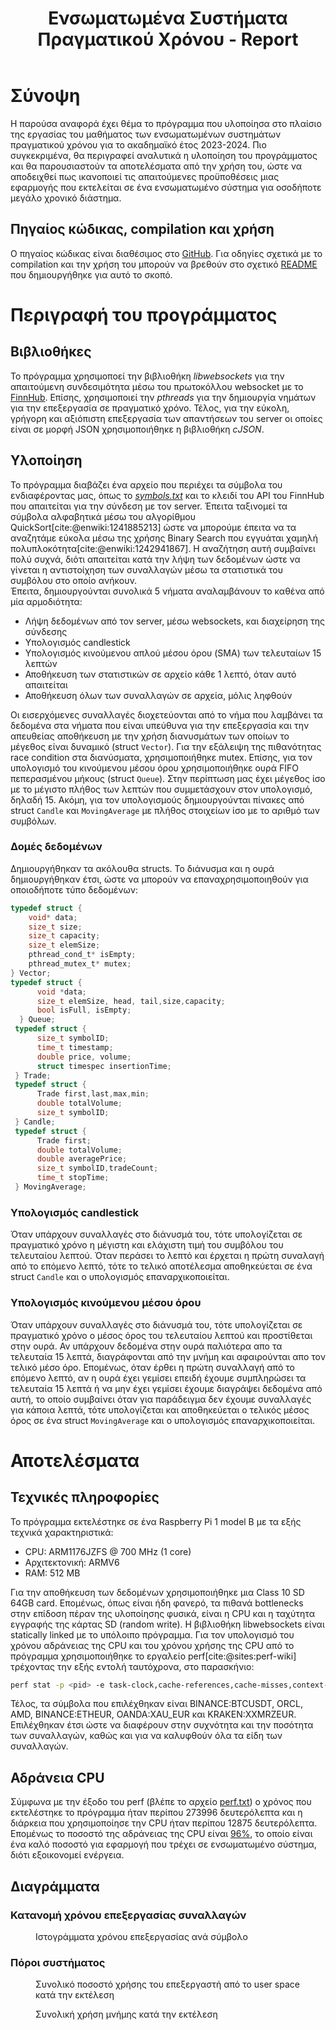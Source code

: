 #+title: Ενσωματωμένα Συστήματα Πραγματικού Χρόνου - Report
#+author:
#+latex_header_extra: \input{~/.doom.d/fancyLatexTemplate.tex}
#+STARTUP:inline-images
#+STARTUP:latexpreview
#+OPTIONS: toc:nil date:nil ^:{}
#+BIBLIOGRAPHY: bibliography.bib
#+cite_export: biblatex ieee
#+export_file_name: report

* Σύνοψη
Η παρούσα αναφορά έχει θέμα το πρόγραμμα που υλοποίησα στο πλαίσιο της εργασίας του μαθήματος των ενσωματωμένων συστημάτων πραγματικού χρόνου για το ακαδημαϊκό έτος 2023-2024. Πιο συγκεκριμένα, θα περιγραφεί αναλυτικά η υλοποίηση του προγράμματος και θα παρουσιαστούν τα αποτελέσματα από την χρήση του, ώστε να αποδειχθεί πως ικανοποιεί τις απαιτούμενες προϋποθέσεις μιας εφαρμογής που εκτελείται σε ένα ενσωματωμένο σύστημα για οσοδήποτε μεγάλο χρονικό διάστημα.
** Πηγαίος κώδικας, compilation και χρήση
Ο πηγαίος κώδικας είναι διαθέσιμος στο [[https://github.com/thetonk/tradestats][GitHub]]. Για οδηγίες σχετικά με το compilation και την χρήση του μπορούν να βρεθούν στο σχετικό [[https://github.com/thetonk/tradestats/blob/main/README.md][README]] που δημιουργήθηκε για αυτό το σκοπό.
* Περιγραφή του προγράμματος
** Βιβλιοθήκες
Το πρόγραμμα χρησιμοποεί την βιβλιοθήκη /libwebsockets/ για την απαιτούμενη συνδεσιμότητα μέσω του πρωτοκόλλου websocket με το [[https://finnhub.io][FinnHub]]. Επίσης, χρησιμοποιεί την /pthreads/ για την δημιουργία νημάτων για την επεξεργασία σε πραγματικό χρόνο. Τέλος, για την εύκολη, γρήγορη και αξιόπιστη επεξεργασία των απαντήσεων του server οι οποίες είναι σε μορφή JSON χρησιμοποιήθηκε η βιβλιοθήκη /cJSON/.
** Υλοποίηση
Το πρόγραμμα διαβάζει ένα αρχείο που περιέχει τα σύμβολα του ενδιαφέροντας μας, όπως το /[[https://github.com/thetonk/tradestats/blob/main/symbols.txt][symbols.txt]]/ και το κλειδί του API του FinnHub που απαιτείται για την σύνδεση με τον server. Έπειτα ταξινομεί τα σύμβολα αλφαβητικά μέσω του αλγορίθμου QuickSort[cite:@enwiki:1241885213] ώστε να μπορούμε έπειτα να τα αναζητάμε εύκολα μέσω της χρήσης Binary Search που εγγυάται χαμηλή πολυπλοκότητα[cite:@enwiki:1242941867]. Η αναζήτηση αυτή συμβαίνει πολύ συχνά, διότι απαιτείται κατά την λήψη των δεδομένων ώστε να γίνεται η αντιστοίχηση των συναλλαγών μέσω τα στατιστικά του συμβόλου στο οποίο ανήκουν.\\

Έπειτα, δημιουργούνται συνολικά 5 νήματα αναλαμβάνουν το καθένα από μία αρμοδιότητα:
- Λήψη δεδομένων από τον server, μέσω websockets, και διαχείρηση της σύνδεσης
- Υπολογισμός candlestick
- Υπολογισμός κινούμενου απλού μέσου όρου (SMA) των τελευταίων 15 λεπτών
- Αποθήκευση των στατιστικών σε αρχείο κάθε 1 λεπτό, όταν αυτό απαιτείται
- Αποθήκευση όλων των συναλλαγών σε αρχεία, μόλις ληφθούν

Οι εισερχόμενες συναλλαγές διοχετεύονται από το νήμα που λαμβάνει τα δεδομένα στα νήματα που είναι υπεύθυνα για την επεξεργασία και την απευθείας αποθήκευση με την χρήση διανυσμάτων των οποίων το μέγεθος είναι δυναμικό (struct ~Vector~). Για την εξάλειψη της πιθανότητας race condition στα διανύσματα, χρησιμοποιήθηκε mutex. Επίσης, για τον υπολογισμό του κινούμενου μέσου όρου χρησιμοποιήθηκε ουρά FIFO πεπερασμένου μήκους (struct ~Queue~). Στην περίπτωση μας έχει μέγεθος ίσο με το μέγιστο πλήθος των λεπτών που συμμετάσχουν στον υπολογισμό, δηλαδή 15. Ακόμη, για τον υπολογισμούς δημιουργούνται πίνακες από struct ~Candle~ και ~MovingAverage~ με πλήθος στοιχείων ίσο με το αριθμό των συμβόλων.

\warningbox{Να σημειωθεί ότι μερικές φορές το FinnHub έχει παρατηρηθεί πως αποστέλλει δεδομένα παλιότερων λεπτών και όχι του τρεχούμενου. Τα δεδομένα που αναφέρονται σε παλιότερα λεπτά επιλέχθηκε στην παρούσα υλοποίηση να αγνοηθούν.}

*** Δομές δεδομένων
Δημιουργήθηκαν τα ακόλουθα structs. Το διάνυσμα και η ουρά δημιουργήθηκαν έτσι, ώστε να μπορούν να επαναχρησιμοποιηθούν για οποιοδήποτε τύπο δεδομένων:
#+BEGIN_SRC c
  typedef struct {
      void* data;
      size_t size;
      size_t capacity;
      size_t elemSize;
      pthread_cond_t* isEmpty;
      pthread_mutex_t* mutex;
  } Vector;
  typedef struct {
        void *data;
        size_t elemSize, head, tail,size,capacity;
        bool isFull, isEmpty;
    } Queue;
   typedef struct {
      	size_t symbolID;
      	time_t timestamp;
      	double price, volume;
      	struct timespec insertionTime;
   } Trade;
   typedef struct {
      	Trade first,last,max,min;
      	double totalVolume;
      	size_t symbolID;
   } Candle;
   typedef struct {
      	Trade first;
      	double totalVolume;
      	double averagePrice;
      	size_t symbolID,tradeCount;
      	time_t stopTime;
   } MovingAverage;
#+END_SRC

*** Υπολογισμός candlestick
Όταν υπάρχουν συναλλαγές στο διάνυσμά του, τότε υπολογίζεται σε πραγματικό χρόνο η μέγιστη και ελάχιστη τιμή του συμβόλου του τελευταίου λεπτού. Όταν περάσει το λεπτό και έρχεται η πρώτη συναλαγή από το επόμενο λεπτό, τότε το τελικό αποτέλεσμα αποθηκεύεται σε ένα struct ~Candle~ και ο υπολογισμός επαναρχικοποιείται.
\pagebreak
*** Υπολογισμός κινούμενου μέσου όρου
Όταν υπάρχουν συναλλαγές στο διάνυσμά του, τότε υπολογίζεται σε πραγματικό χρόνο ο μέσος όρος του τελευταίου λεπτού και προστίθεται στην ουρά. Αν υπάρχουν δεδομένα στην ουρά παλιότερα απο τα τελευταία 15 λεπτά, διαγράφονται από την μνήμη και αφαιρούνται απο τον τελικό μέσο όρο. Επομένως, όταν έρθει η πρώτη συναλλαγή από το επόμενο λεπτό, αν η ουρά έχει γεμίσει επειδή έχουμε συμπληρώσει τα τελευταία 15 λεπτά ή να μην έχει γεμίσει έχουμε διαγράψει δεδομένα από αυτή, το οποίο συμβαίνει όταν για παράδειγμα δεν έχουμε συναλλαγές για κάποια λεπτά, τότε υπολογίζεται και αποθηκεύεται ο τελικός μέσος όρος σε ένα struct ~MovingAverage~ και ο υπολογισμός επαναρχικοποιείται.

\notebox{Σε περίπτωση που έχουμε μπει στο επόμενο λεπτό, δεν έχουν έρθει συναλλαγές ακόμα του επόμενου λεπτού, και το νήμα που αποθηκεύει τα στατιστικά πρέπει να ξεκινήσει να ανανεώνει τα αρχεία, τότε χρησιμοποιούνται τα τελευταία στατιστικά, όταν είναι αυτό δυνατό. Για να μειωθεί η πιθανότητα να συμβεί αυτό και να έχουμε ακριβέστερη πληροφορία, το νήμα δίνει μια "περίοδο χάριτος" 15 δευτερολέπτων πριν ξεκινήσει την ανανέωση των αρχείων.}

* Αποτελέσματα
** Τεχνικές πληροφορίες
Το πρόγραμμα εκτελέστηκε σε ένα Raspberry Pi 1 model B με τα εξής τεχνικά χαρακτηριστικά:
- CPU: ARM1176JZFS @ 700 MHz (1 core)
- Αρχιτεκτονική: ARMV6
- RAM: 512 MB

Για την αποθήκευση των δεδομένων χρησιμοποιήθηκε μια Class 10 SD 64GB card. Επομένως, όπως είναι ήδη φανερό, τα πιθανά bottlenecks στην επίδοση πέραν της υλοποίησης φυσικά, είναι η CPU και η ταχύτητα εγγραφής της κάρτας SD (random write). Η βιβλιοθήκη libwebsockets είναι statically linked με το υπόλοιπο πρόγραμμα. Για τον υπολογισμό του χρόνου αδράνειας της CPU και του χρόνου χρήσης της CPU από το πρόγραμμα χρησιμοποιήθηκε το εργαλείο perf[cite:@sites:perf-wiki] τρέχοντας την εξής εντολή ταυτόχρονα, στο παρασκήνιο:

#+begin_src bash
perf stat -p <pid> -e task-clock,cache-references,cache-misses,context-switches,branch-misses,branches -o perf.txt
#+end_src
Τέλος, τα σύμβολα που επιλέχθηκαν είναι BINANCE:BTCUSDT, ORCL, AMD, BINANCE:ETHEUR, OANDA:XAU_EUR και KRAKEN:XXMRZEUR. Επιλέχθηκαν έτσι ώστε να διαφέρουν στην συχνότητα και την ποσότητα των συναλλαγών, καθώς και για να καλυφθούν όλα τα είδη των συναλλαγών.

\pagebreak
** Αδράνεια CPU
Σύμφωνα με την έξοδο του perf (βλέπε το αρχείο [[https://github.com/thetonk/tradestats/blob/main/report/perf.txt][perf.txt]]) ο χρόνος που εκτελέστηκε το πρόγραμμα ήταν περίπου 273996 δευτερόλεπτα και η διάρκεια που χρησιμοποίησε την CPU ήταν περίπου 12875 δευτερόλεπτα. Επομένως το ποσοστό της αδράνειας της CPU είναι _96%_, το οποίο είναι ένα καλό ποσοστό για εφαρμογή που τρέχει σε ενσωματωμένο σύστημα, διότι εξοικονομεί ενέργεια.

** Διαγράμματα
*** Κατανομή χρόνου επεξεργασίας συναλλαγών
#+ATTR_LATEX: :float nil :width \linewidth
#+CAPTION: Ιστογράμματα χρόνου επεξεργασίας ανά σύμβολο
[[./images/histogram-per-symbol.png]]

*** Πόροι συστήματος
#+ATTR_LATEX: :float nil :width 0.7\linewidth
#+CAPTION: Συνολικό ποσοστό χρήσης του επεξεργαστή από το user space κατά την εκτέλεση
[[./images/cpu-usage.png]]

#+ATTR_LATEX: :float nil :width 0.7\linewidth
#+CAPTION: Συνολική χρήση μνήμης κατά την εκτέλεση
[[./images/memory-usage.png]]

#+PRINT_BIBLIOGRAPHY: :heading bibnumbered

